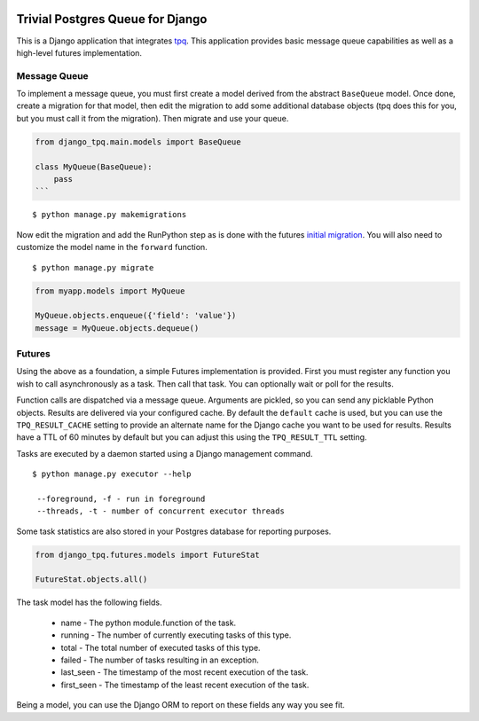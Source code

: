 .. image:: https://travis-ci.org/btimby/django-tpq.svg?branch=master
   :alt: Travis CI Status
   :target: https://travis-ci.org/btimby/django-tpq

.. image:: https://coveralls.io/repos/github/btimby/django-tpq/badge.svg?branch=master
    :target: https://coveralls.io/github/btimby/django-tpq?branch=master
    :alt: Code Coverage

.. image:: https://badge.fury.io/py/django-tpq.svg
    :target: https://badge.fury.io/py/django-tpq

Trivial Postgres Queue for Django
=================================

This is a Django application that integrates
`tpq <https://github.com/btimby/tpq/>`_. This application provides basic
message queue capabilities as well as a high-level futures implementation.

Message Queue
-------------

To implement a message queue, you must first create a model derived from the
abstract ``BaseQueue`` model. Once done, create a migration for that model, then
edit the migration to add some additional database objects (tpq does this for
you, but you must call it from the migration). Then migrate and use your queue.

.. code:: python

    from django_tpq.main.models import BaseQueue

    class MyQueue(BaseQueue):
        pass
    ```

::

    $ python manage.py makemigrations

Now edit the migration and add the RunPython step as is done with the futures
`initial migration <django_tpq/futures/migrations/0001_initial.py>`_.
You will also need to customize the model name in the ``forward`` function.

::

    $ python manage.py migrate


.. code:: python

    from myapp.models import MyQueue

    MyQueue.objects.enqueue({'field': 'value'})
    message = MyQueue.objects.dequeue()

Futures
-------

Using the above as a foundation, a simple Futures implementation is provided.
First you must register any function you wish to call asynchronously as a task.
Then call that task. You can optionally wait or poll for the results.

.. code:: python
    import time

    from django_tpq.futures.decorators import future


    @task()
    def long_running_function(*args):
        time.sleep(100)

    # You can execute the task without waiting for a result. This returns
    # immediately and your task runs within another process (fire and forget).
    long_running_function.async('argument_1')

    # Or you can poll for the results (or check after you do some other work).
    f = long_running_function.async('argument_1')

    while True:
        if f.is_done():
            try:
                r = f.result()
            except Exception:
                # Exceptions are re-raised.
                LOGGER.exception('Future failed', exc_info)
            else:
                break
        time.sleep(10)

    print(r)

    # Or optionally, you can block waiting for the result.
    f = long_running_function.call('argument_1')

    try:
        r = f.result(wait=0)
    except Exception:
        # Exceptions are re-raised.
        LOGGER.exception('Future failed', exc_info)

    print(r)

Function calls are dispatched via a message queue. Arguments are pickled, so you
can send any picklable Python objects. Results are delivered via your configured
cache. By default the ``default`` cache is used, but you can use the
``TPQ_RESULT_CACHE`` setting to provide an alternate name for the Django cache
you want to be used for results. Results have a TTL of 60 minutes by default
but you can adjust this using the ``TPQ_RESULT_TTL`` setting.

Tasks are executed by a daemon started using a Django management command.

::

    $ python manage.py executor --help

     --foreground, -f - run in foreground
     --threads, -t - number of concurrent executor threads

Some task statistics are also stored in your Postgres database for reporting
purposes.

.. code:: python

    from django_tpq.futures.models import FutureStat

    FutureStat.objects.all()

The task model has the following fields.

 - name - The python module.function of the task.
 - running - The number of currently executing tasks of this type.
 - total - The total number of executed tasks of this type.
 - failed - The number of tasks resulting in an exception.
 - last_seen - The timestamp of the most recent execution of the task.
 - first_seen - The timestamp of the least recent execution of the task.

Being a model, you can use the Django ORM to report on these fields any way you
see fit.